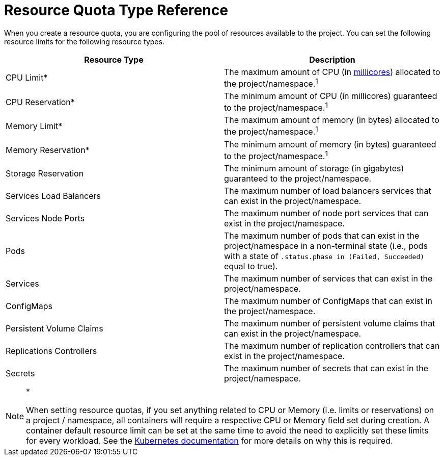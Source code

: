 = Resource Quota Type Reference

When you create a resource quota, you are configuring the pool of resources available to the project. You can set the following resource limits for the following resource types.

|===
| Resource Type | Description

| CPU Limit*
| The maximum amount of CPU (in https://kubernetes.io/docs/concepts/configuration/manage-compute-resources-container/#meaning-of-cpu[millicores]) allocated to the project/namespace.^1^

| CPU Reservation*
| The minimum amount of CPU (in millicores) guaranteed to the project/namespace.^1^

| Memory Limit*
| The maximum amount of memory (in bytes) allocated to the project/namespace.^1^

| Memory Reservation*
| The minimum amount of memory (in bytes) guaranteed to the project/namespace.^1^

| Storage Reservation
| The minimum amount of storage (in gigabytes) guaranteed to the project/namespace.

| Services Load Balancers
| The maximum number of load balancers services that can exist in the project/namespace.

| Services Node Ports
| The maximum number of node port services that can exist in the project/namespace.

| Pods
| The maximum number of pods that can exist in the project/namespace in a non-terminal state (i.e., pods with a state of `.status.phase in (Failed, Succeeded)` equal to true).

| Services
| The maximum number of services that can exist in the project/namespace.

| ConfigMaps
| The maximum number of ConfigMaps that can exist in the project/namespace.

| Persistent Volume Claims
| The maximum number of persistent volume claims that can exist in the project/namespace.

| Replications Controllers
| The maximum number of replication controllers that can exist in the project/namespace.

| Secrets
| The maximum number of secrets that can exist in the project/namespace.
|===

[NOTE]
.*^*^*
====

When setting resource quotas, if you set anything related to CPU or Memory (i.e. limits or reservations) on a project / namespace, all containers will require a respective CPU or Memory field set during creation. A container default resource limit can be set at the same time to avoid the need to explicitly set these limits for every workload. See the https://kubernetes.io/docs/concepts/policy/resource-quotas/#requests-vs-limits[Kubernetes documentation] for more details on why this is required.
====

